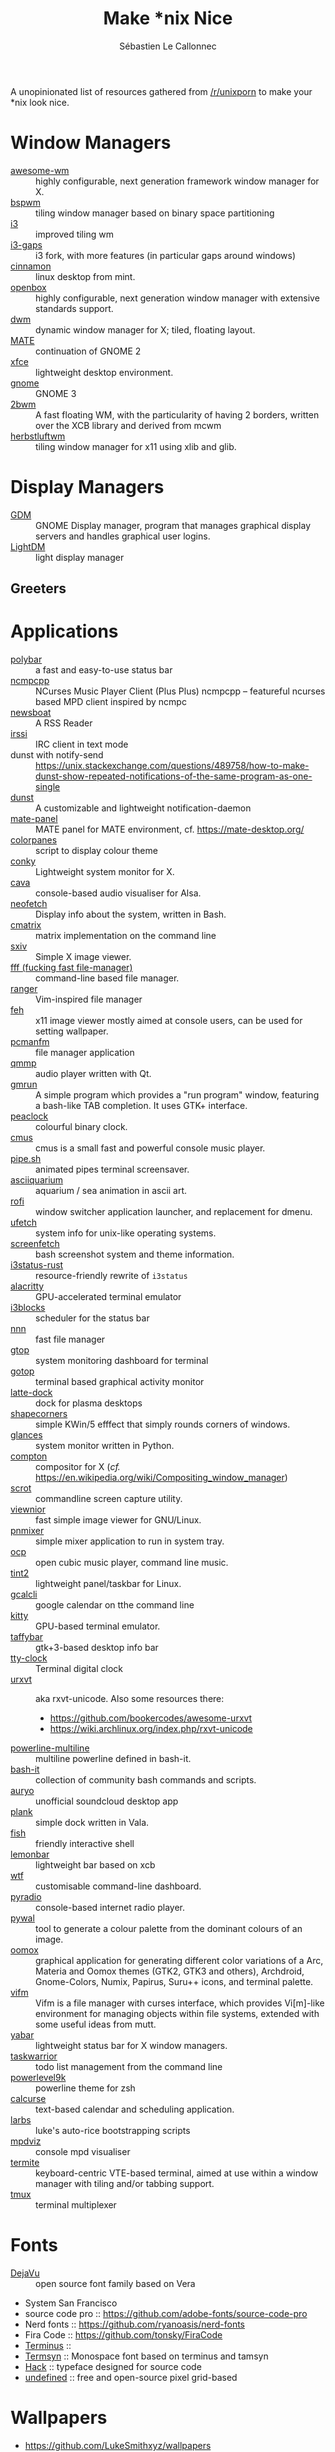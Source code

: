 #+title: Make *nix Nice
#+author: Sébastien Le Callonnec

A unopinionated list of resources gathered from [[https://reddit.com/r/unixporn][/r/unixporn]] to make
your *nix look nice.

* Window Managers

  - [[https://awesomewm.org/][awesome-wm]] :: highly configurable, next generation framework
       window manager for X.
  - [[https://github.com/baskerville/bspwm][bspwm]] :: tiling window manager based on binary space partitioning
  - [[https://i3wm.org/][i3]] :: improved tiling wm
  - [[https://github.com/Airblader/i3][i3-gaps]] :: i3 fork, with more features (in particular gaps around
       windows)
  - [[https://github.com/linuxmint/Cinnamon][cinnamon]] :: linux desktop from mint.
  - [[http://openbox.org/wiki/Main_Page][openbox]] :: highly configurable, next generation window manager
       with extensive standards support.
  - [[https://dwm.suckless.org/][dwm]] :: dynamic window manager for X; tiled, floating layout.
  - [[https://mate-desktop.org/][MATE]] :: continuation of GNOME 2
  - [[https://xfce.org/][xfce]] :: lightweight desktop environment.
  - [[https://www.gnome.org/][gnome]] :: GNOME 3
  - [[https://github.com/venam/2bwm][2bwm]] :: A fast floating WM, with the particularity of having 2
       borders, written over the XCB library and derived from mcwm
  - [[https://herbstluftwm.org/][herbstluftwm]] :: tiling window manager for x11 using xlib and
       glib.

* Display Managers

  - [[https://wiki.gnome.org/Projects/GDM][GDM]] :: GNOME Display manager, program that manages graphical
       display servers and handles graphical user logins.
  - [[https://freedesktop.org/wiki/Software/LightDM/][LightDM]] :: light display manager

** Greeters

* Applications

  - [[https://github.com/jaagr/polybar][polybar]] :: a fast and easy-to-use status bar
  - [[https://rybczak.net/ncmpcpp/][ncmpcpp]] :: NCurses Music Player Client (Plus Plus)  ncmpcpp –
       featureful ncurses based MPD client inspired by ncmpc
  - [[https://newsboat.org/][newsboat]] :: A RSS Reader
  - [[https://irssi.org/][irssi]] ::  IRC client in text mode
  - dunst with notify-send ::
       https://unix.stackexchange.com/questions/489758/how-to-make-dunst-show-repeated-notifications-of-the-same-program-as-one-single
  - [[https://dunst-project.org/][dunst]] :: A customizable and lightweight notification-daemon
  - [[https://github.com/mate-desktop/mate-panel][mate-panel]] :: MATE panel for MATE environment, cf. https://mate-desktop.org/
  - [[https://github.com/addy-dclxvi/almighty-dotfiles/blob/master/.toys/colorpanes][colorpanes]] :: script to display colour theme
  - [[https://github.com/brndnmtthws/conky][conky]] :: Lightweight system monitor for X.
  - [[https://github.com/karlstav/cava][cava]] :: console-based audio visualiser for Alsa.
  - [[https://github.com/dylanaraps/neofetch][neofetch]] :: Display info about the system, written in Bash.
  - [[https://github.com/abishekvashok/cmatrix][cmatrix]] :: matrix implementation on the command line
  - [[https://github.com/muennich/sxiv][sxiv]] :: Simple X image viewer.
  - [[https://github.com/dylanaraps/fff][fff (fucking fast file-manager)]] :: command-line based file manager.
  - [[https://github.com/ranger/ranger][ranger]] :: Vim-inspired file manager
  - [[https://feh.finalrewind.org/][feh]] :: x11 image viewer mostly aimed at console users, can be used
       for setting wallpaper.
  - [[https://wiki.lxde.org/en/PCManFM][pcmanfm]] :: file manager application
  - [[http://qmmp.ylsoftware.com/][qmmp]] :: audio player written with Qt.
  - [[https://sourceforge.net/projects/gmrun/][gmrun]] :: A simple program which provides a "run program" window,
       featuring a bash-like TAB completion. It uses GTK+ interface.
  - [[https://github.com/octobanana/peaclock][peaclock]] ::  colourful binary clock.
  - [[https://cmus.github.io/][cmus]] :: cmus is a small fast and powerful console music player.
  - [[https://github.com/pipeseroni/pipes.sh][pipe.sh]] :: animated pipes terminal screensaver.
  - [[https://github.com/cmatsuoka/asciiquarium][asciiquarium]] :: aquarium / sea animation in ascii art.
  - [[https://github.com/DaveDavenport/rofi][rofi]] :: window switcher application launcher, and replacement for dmenu.
  - [[https://gitlab.com/jschx/ufetch][ufetch]] ::  system info for unix-like operating systems.
  - [[https://github.com/KittyKatt/screenFetch][screenfetch]] :: bash screenshot system and theme information.
  - [[https://github.com/greshake/i3status-rust][i3status-rust]] ::  resource-friendly rewrite of =i3status=
  - [[https://github.com/jwilm/alacritty][alacritty]] :: GPU-accelerated terminal emulator
  - [[https://github.com/vivien/i3blocks][i3blocks]] :: scheduler for the status bar
  - [[https://github.com/jarun/nnn][nnn]] ::  fast file manager
  - [[https://github.com/aksakalli/gtop][gtop]] :: system monitoring dashboard for terminal
  - [[https://github.com/cjbassi/gotop][gotop]] :: terminal based graphical activity monitor
  - [[https://github.com/KDE/latte-dock][latte-dock]] :: dock for plasma desktops
  - [[https://sourceforge.net/projects/shapecorners/][shapecorners]] :: simple KWin/5 efffect that simply rounds corners
       of windows.
  - [[https://nicolargo.github.io/glances/][glances]] :: system monitor written in Python.
  - [[https://github.com/chjj/compton][compton]] :: compositor for X (/cf./ https://en.wikipedia.org/wiki/Compositing_window_manager)
  - [[https://github.com/dreamer/scrot/][scrot]] ::  commandline screen capture utility.
  - [[https://siyanpanayotov.com/project/viewnior][viewnior]] :: fast simple image viewer for GNU/Linux.
  - [[https://github.com/nicklan/pnmixer/wiki][pnmixer]] ::  simple mixer application to run in system tray.
  - [[https://www.cubic.org/player/][ocp]] :: open cubic music player, command line music.
  - [[https://gitlab.com/o9000/tint2][tint2]] :: lightweight panel/taskbar for Linux.
  - [[https://github.com/insanum/gcalcli][gcalcli]] :: google calendar on tthe command line
  - [[https://sw.kovidgoyal.net/kitty/][kitty]] :: GPU-based terminal emulator.
  - [[https://github.com/taffybar/taffybar][taffybar]] :: gtk+3-based desktop info bar
  - [[https://github.com/xorg62/tty-clock][tty-clock]] :: Terminal digital clock
  - [[http://software.schmorp.de/pkg/rxvt-unicode.html][urxvt]] :: aka rxvt-unicode. Also some resources there:
    - https://github.com/bookercodes/awesome-urxvt
    - https://wiki.archlinux.org/index.php/rxvt-unicode
  - [[https://github.com/Bash-it/bash-it/tree/master/themes/powerline-multiline][powerline-multiline]] :: multiline powerline defined in bash-it.
  - [[https://github.com/Bash-it/bash-it][bash-it]] :: collection of community bash commands and scripts.
  - [[https://github.com/Superjo149/auryo][auryo]] :: unofficial soundcloud desktop app
  - [[https://launchpad.net/plank][plank]] :: simple dock written in Vala.
  - [[https://addy-dclxvi.github.io/post/fish-shell/][fish]] :: friendly interactive shell
  - [[https://github.com/LemonBoy/bar][lemonbar]] :: lightweight bar based on xcb
  - [[https://wtfutil.com/][wtf]] :: customisable command-line dashboard.
  - [[http://www.coderholic.com/pyradio/][pyradio]] :: console-based internet radio player.
  - [[https://github.com/dylanaraps/pywal][pywal]] :: tool to generate a colour palette from the dominant
       colours of an image.
  - [[https://github.com/themix-project/oomox][oomox]] :: graphical application for generating different color
       variations of a Arc, Materia and Oomox themes (GTK2, GTK3 and
       others), Archdroid, Gnome-Colors, Numix, Papirus, Suru++ icons,
       and terminal palette.
  - [[https://vifm.info/colorschemes.shtml][vifm]] ::  Vifm is a file manager with curses interface, which
       provides Vi[m]-like environment for managing objects within
       file systems, extended with some useful ideas from mutt.
  - [[https://github.com/geommer/yabar][yabar]] :: lightweight status bar for X window managers.
  - [[https://taskwarrior.org/][taskwarrior]] :: todo list management from the command line
  - [[https://github.com/bhilburn/powerlevel9k][powerlevel9k]] :: powerline theme for zsh
  - [[https://www.calcurse.org/][calcurse]] :: text-based calendar and scheduling application.
  - [[https://larbs.xyz/][larbs]] :: luke's auto-rice bootstrapping scripts
  - [[https://github.com/lucy/mpdviz][mpdviz]] :: console mpd visualiser
  - [[https://github.com/thestinger/termite][termite]] :: keyboard-centric VTE-based terminal, aimed at use
       within a window manager with tiling and/or tabbing support.
  - [[https://github.com/tmux/tmux/wiki][tmux]] :: terminal multiplexer

* Fonts

  - [[https://dejavu-fonts.github.io/][DejaVu]] :: open source font family based on Vera
  - System San Francisco
  - source code pro :: https://github.com/adobe-fonts/source-code-pro
  - Nerd fonts :: https://github.com/ryanoasis/nerd-fonts
  - Fira Code :: https://github.com/tonsky/FiraCode
  - [[http://terminus-font.sourceforge.net/][Terminus]] ::
  - [[https://sourceforge.net/projects/termsyn/][Termsyn]] :: Monospace font based on terminus and tamsyn
  - [[https://github.com/source-foundry/Hack][Hack]] :: typeface designed for source code
  - [[https://undefined-medium.com/][undefined]] :: free and open-source pixel grid-based

* Wallpapers

  - https://github.com/LukeSmithxyz/wallpapers
  - https://www.reddit.com/r/MinimalWallpaper/

* Dotfiles

  - https://github.com/addy-dclxvi/almighty-dotfiles
* OSX

  - [[https://contexts.co/][contexts]] ::  simpler and faster window switcher. ($$$)
  - [[https://brawersoftware.com/products/ubar][ubar]] :: dock replacement for Mac ($$$)
  - [[https://github.com/tinalatif/flat.icns][flat.icns]] ::  Flat icons set for Mac
  - [[https://www.macbartender.com/][bartender]] :: organize your menu bar icons ($$$)
  - [[https://folivora.ai/][bettertouchtool]] :: feature packed app that allows you to customize
       various input devices on your Mac. ($$$)
  - [[https://justgetflux.com/][flux]] :: makes the colour of the screen display adapt with the time
       time of the day
  - [[https://bjango.com/mac/istatmenus/][istatmenus]] :: advanced Mac monitor system for the menubar ($$$)
  - [[https://lunarapp.site/][lunar]] :: adaptative brightness for the external display
  - [[http://happenapps.com/#quiver][quiver]] :: notebook for programmer.
  - [[https://www.irradiatedsoftware.com/sizeup/][sizeup]] :: resize windows and position with keyboard.
  - [[https://www.codeux.com/textual/][textual]] :: IRC client ($$$)
  - [[https://culturedcode.com/things/][things]] :: personal task manager ($$$)
  - [[https://totalfinder.binaryage.com/][totalfinder]] :: add advanced functionality to finder. ($$$)
  - [[https://totalspaces.binaryage.com/][totalspaces2]] :: grid manager for windows in Mac ($$$)
  - [[https://github.com/DrabWeb/iTerm2][iTerm2 fork]] :: fork of iTerm2
  - [[https://github.com/koekeishiya/chunkwm][chunkwm]] ::  tiling window manager for osx
  - [[https://github.com/zzzeyez/Pecan][Pecan]] :: configurable bar for osx
  - [[http://tracesof.net/uebersicht/][übersicht]] :: übersicht lets you run system commands and display
       their output on your desktop in little containers, called
       widgets.
